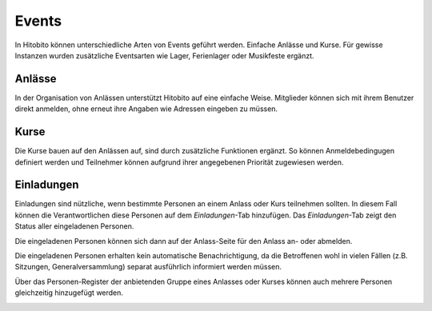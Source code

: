 Events
========================
In Hitobito können unterschiedliche Arten von Events geführt werden. Einfache Anlässe und Kurse. Für gewisse Instanzen wurden zusätzliche Eventsarten wie Lager, Ferienlager oder Musikfeste ergänzt.

Anlässe
-------
In der Organisation von Anlässen unterstützt Hitobito auf eine einfache Weise. Mitglieder können sich mit ihrem Benutzer direkt anmelden, ohne erneut ihre Angaben wie Adressen eingeben zu müssen.

Kurse
-----
Die Kurse bauen auf den Anlässen auf, sind durch zusätzliche Funktionen ergänzt. So können Anmeldebedingugen definiert werden und Teilnehmer können aufgrund ihrer angegebenen Priorität zugewiesen werden.

Einladungen
-----------

Einladungen sind nützliche, wenn bestimmte Personen an einem Anlass oder Kurs teilnehmen sollten.
In diesem Fall können die Verantwortlichen diese Personen auf dem *Einladungen*-Tab hinzufügen.
Das *Einladungen*-Tab zeigt den Status aller eingeladenen Personen.

.. image:: images/invitation_list.png

Die eingeladenen Personen können sich dann auf der Anlass-Seite für den Anlass an- oder abmelden.

.. image:: images/invitation_reply.png

Die eingeladenen Personen erhalten kein automatische Benachrichtigung,
da die Betroffenen wohl in vielen Fällen (z.B. Sitzungen, Generalversammlung)
separat ausführlich informiert werden müssen.


Über das Personen-Register der anbietenden Gruppe eines Anlasses oder Kurses
können auch mehrere Personen gleichzeitig hinzugefügt werden.

.. image:: images/invitation_mass-add.png
